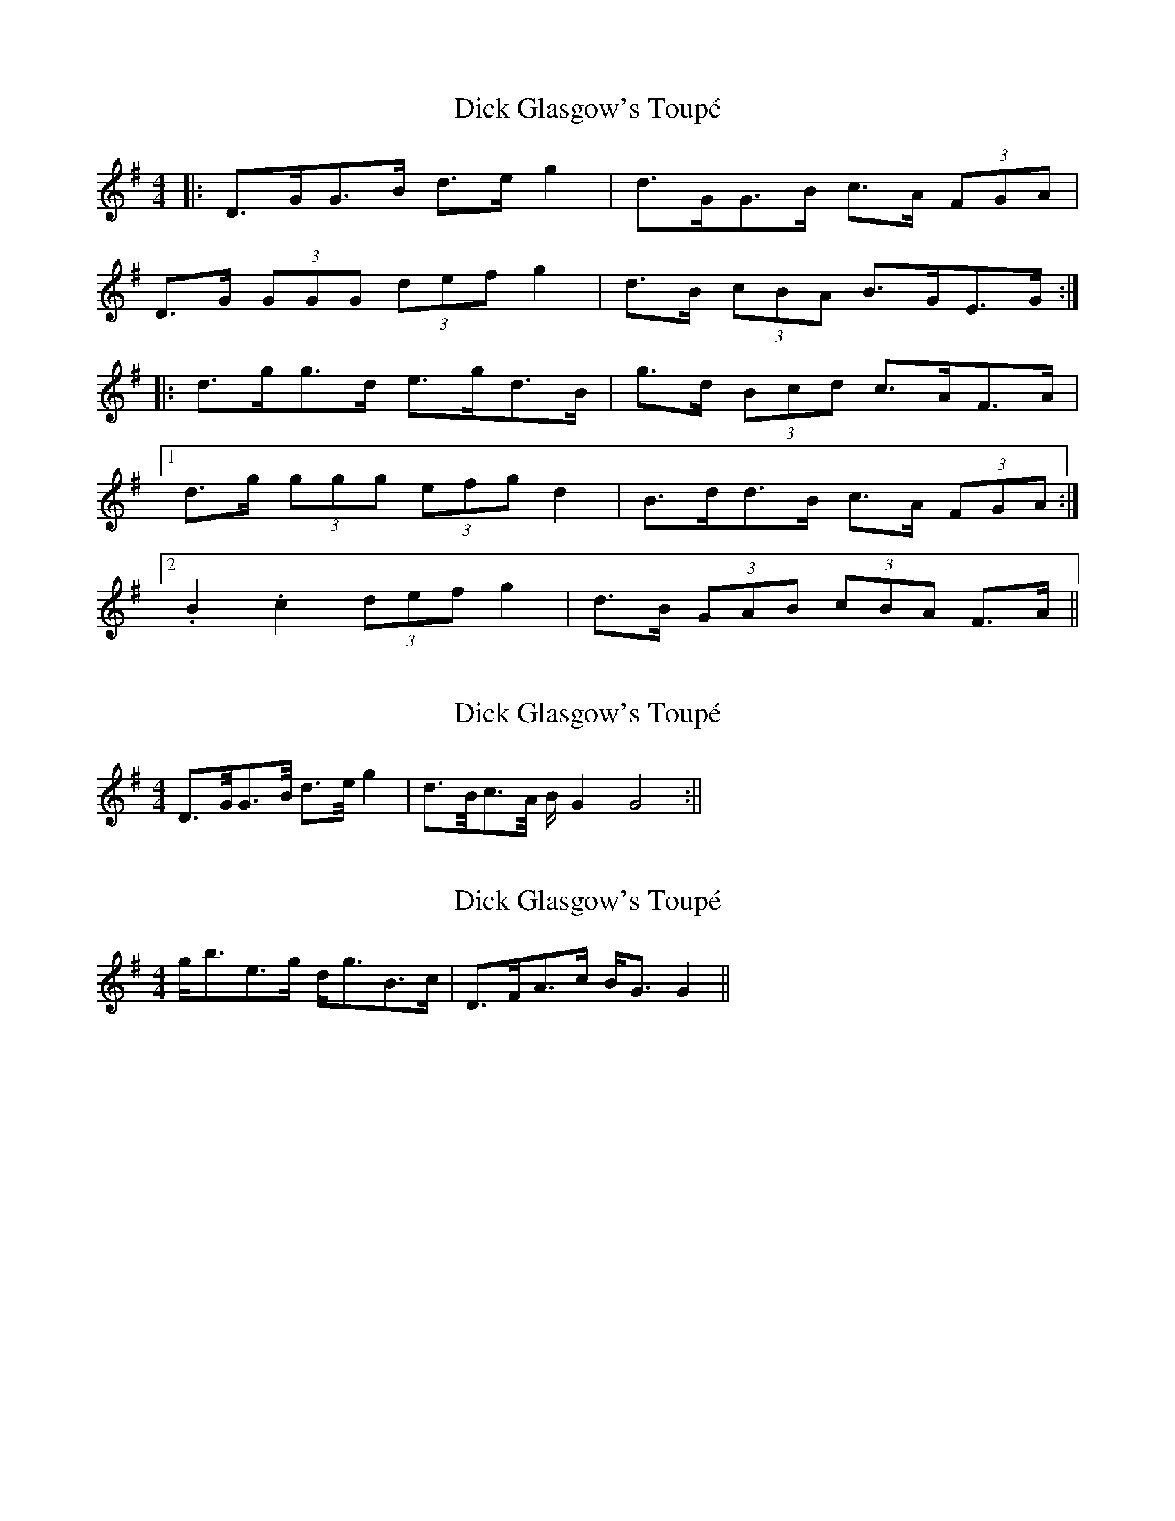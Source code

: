 X: 1
T: Dick Glasgow's Toupé
Z: ceolachan
S: https://thesession.org/tunes/5987#setting5987
R: strathspey
M: 4/4
L: 1/8
K: Gmaj
|: D>GG>B d>e g2 | d>GG>B c>A (3FGA |
D>G (3GGG (3def g2 | d>B (3cBA B>GE>G :|
|: d>gg>d e>gd>B | g>d (3Bcd c>AF>A |
[1 d>g (3ggg (3efg d2 | B>dd>B c>A (3FGA :|
[2 .B2 .c2 (3def g2 | d>B (3GAB (3cBA F>A ||
X: 2
T: Dick Glasgow's Toupé
Z: Ptarmigan
S: https://thesession.org/tunes/5987#setting17889
R: strathspey
M: 4/4
L: 1/8
K: Gmaj
D>G/G>B/ d>e/g2|d>B/c>A/ B/G2G4:||
X: 3
T: Dick Glasgow's Toupé
Z: ceolachan
S: https://thesession.org/tunes/5987#setting17890
R: strathspey
M: 4/4
L: 1/8
K: Gmaj
g<be>g d<gB>c | D>FA>c B<G G2 ||
